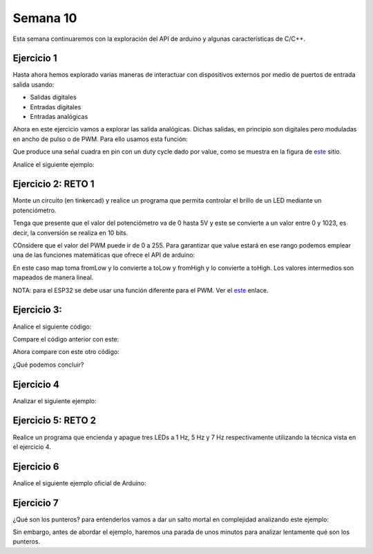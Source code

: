 Semana 10
===========

Esta semana continuaremos con la exploración del API de arduino y
algunas características de C/C++.


Ejercicio 1
------------
Hasta ahora hemos explorado varias maneras de interactuar con
dispositivos externos por medio de puertos de entrada salida usando:

* Salidas digitales
* Entradas digitales
* Entradas analógicas

Ahora en este ejercicio vamos a explorar las salida analógicas. Dichas
salidas, en principio son digitales pero moduladas en ancho de pulso
o de PWM. Para ello usamos esta función:

.. code-block:: cpp
   :lineno-start: 1

    analogWrite(pin, value)

Que produce una señal cuadra en pin con un duty cycle dado por value,
como se muestra en la figura de `este <https://www.arduino.cc/en/tutorial/PWM>`__
sitio. 

Analice el siguiente ejemplo:

.. code-block:: cpp
   :lineno-start: 1

    #define ledPin 3
    #define analogPin 0

    uint16_t counter = 0;
    int8_t direction = 1;

    void setup() {
        Serial.begin(115200);
        pinMode(ledPin, OUTPUT);
    }


    void loop() {
        analogWrite(ledPin, counter); 
        counter = (counter + direction);
        if(counter == 0) direction = 1;
        if(counter == 129) direction = -1;

        Serial.println(counter);
        delay(20);

    }

Ejercicio 2: RETO 1
--------------------
Monte un circuito (en tinkercad) y realice un programa que permita controlar
el brillo de un LED mediante un potenciómetro.

Tenga que presente que el valor del potenciómetro va de 0 hasta 5V y este
se convierte a un valor entre 0 y 1023, es decir, la conversión se realiza
en 10 bits.

COnsidere que el valor del PWM puede ir de 0 a 255. Para garantizar que
value estará en ese rango podemos emplear una de las funciones matemáticas
que ofrece el API de arduino:

.. code-block:: cpp
   :lineno-start: 1

    map(value, fromLow, fromHigh, toLow, toHigh)

En este caso map toma fromLow y lo convierte a toLow y
fromHigh y lo convierte a toHigh. Los valores intermedios son mapeados de
manera lineal.

NOTA: para el ESP32 se debe usar una función diferente para el PWM. Ver el
`este <https://techexplorations.com/guides/esp32/begin/pwm/>`__ enlace.

Ejercicio 3:
--------------
Analice el siguiente código:

.. code-block:: cpp
   :lineno-start: 1

    void setup() {
       Serial.begin(115200);

    }


    void loop() {

      uint8_t counter = 20;

      counter++;

      Serial.println(counter);

      delay(100);

    }

Compare el código anterior con este:

.. code-block:: cpp
   :lineno-start: 1

    void setup() {
       Serial.begin(115200);

    }


    void loop() {

      static uint8_t counter = 20;

      counter++;

      Serial.println(counter);

      delay(100);

    }

Ahora compare con este otro código:

.. code-block:: cpp
   :lineno-start: 1

	uint8_t counter = 5;

    void setup() {
       Serial.begin(115200);

    }


    void incCounter() {
      static uint8_t counter = 10;
      counter++;
      Serial.print("Counter in incCounter: ");
      Serial.println(counter);

    }

    void loop() {
      static uint8_t counter = 20;
      counter++;
	    Serial.print("Counter in loop: ");
      Serial.println(counter);
      incCounter();
      Serial.print("Counter outside loop: ");
      Serial.println(::counter);
      ::counter++;
      delay(500);
    }

¿Qué podemos concluir?


Ejercicio 4
------------
Analizar el siguiente ejemplo:

.. code-block:: cpp
   :lineno-start: 1

    const uint8_t ledPin =  3;
    uint8_t ledState = LOW;
    uint32_t previousMillis = 0;
    const uint32_t interval = 1000;

    void setup() {
      // set the digital pin as output:
      pinMode(ledPin, OUTPUT);
    }
    
    void loop() {
      uint32_t currentMillis = millis();
    
      if (currentMillis - previousMillis >= interval) {
        previousMillis = currentMillis;
        if (ledState == LOW) {
          ledState = HIGH;
        } else {
          ledState = LOW;
        }
        digitalWrite(ledPin, ledState);
      }
    }

Ejercicio 5: RETO 2
--------------------
Realice un programa que encienda y apague tres LEDs a
1 Hz, 5 Hz y 7 Hz respectivamente utilizando la técnica vista en
el ejercicio 4.

Ejercicio 6 
------------
Analice el siguiente ejemplo oficial de Arduino:
    

.. code-block:: cpp
   :lineno-start: 1    
    
    /*
      Arrays
    
      Demonstrates the use of an array to hold pin numbers in order to iterate over
      the pins in a sequence. Lights multiple LEDs in sequence, then in reverse.
    
      Unlike the For Loop tutorial, where the pins have to be contiguous, here the
      pins can be in any random order.
    
      The circuit:
      - LEDs from pins 2 through 7 to ground
    
      created 2006
      by David A. Mellis
      modified 30 Aug 2011
      by Tom Igoe
    
      This example code is in the public domain.
    
      http://www.arduino.cc/en/Tutorial/Array
    */
    
    int timer = 100;           // The higher the number, the slower the timing.
    int ledPins[] = {
      2, 7, 4, 6, 5, 3
    };       // an array of pin numbers to which LEDs are attached
    int pinCount = 6;           // the number of pins (i.e. the length of the array)
    
    void setup() {
      // the array elements are numbered from 0 to (pinCount - 1).
      // use a for loop to initialize each pin as an output:
      for (int thisPin = 0; thisPin < pinCount; thisPin++) {
        pinMode(ledPins[thisPin], OUTPUT);
      }
    }
    
    void loop() {
      // loop from the lowest pin to the highest:
      for (int thisPin = 0; thisPin < pinCount; thisPin++) {
        // turn the pin on:
        digitalWrite(ledPins[thisPin], HIGH);
        delay(timer);
        // turn the pin off:
        digitalWrite(ledPins[thisPin], LOW);
    
      }
    
      // loop from the highest pin to the lowest:
      for (int thisPin = pinCount - 1; thisPin >= 0; thisPin--) {
        // turn the pin on:
        digitalWrite(ledPins[thisPin], HIGH);
        delay(timer);
        // turn the pin off:
        digitalWrite(ledPins[thisPin], LOW);
      }
    }

Ejercicio 7
------------
¿Qué son los punteros? para entenderlos vamos a dar un salto mortal
en complejidad analizando este ejemplo:

.. code-block:: cpp
   :lineno-start: 1    

    void setup(){
        Serial.begin(115200);
    }


    void processData(uint8_t *pData, uint8_t size, uint8_t *res){
      uint8_t sum = 0;

      for(int i= 0; i< size; i++){
        sum = sum + *(pData+i) - 0x30;
      }
      *res =  sum;
    }

    void loop(void){
      static uint8_t rxData[10];
      static uint8_t dataCounter = 0;  

      if(Serial.available() > 0){
          rxData[dataCounter] = Serial.read();
          dataCounter++;
        if(dataCounter == 5){
           uint8_t result = 0;
           processData(rxData, dataCounter, &result);
           dataCounter = 0;
           Serial.println(result);
        }
      }
    }

Sin embargo, antes de abordar el ejemplo, haremos una parada de unos
minutos para analizar lentamente qué son los punteros.